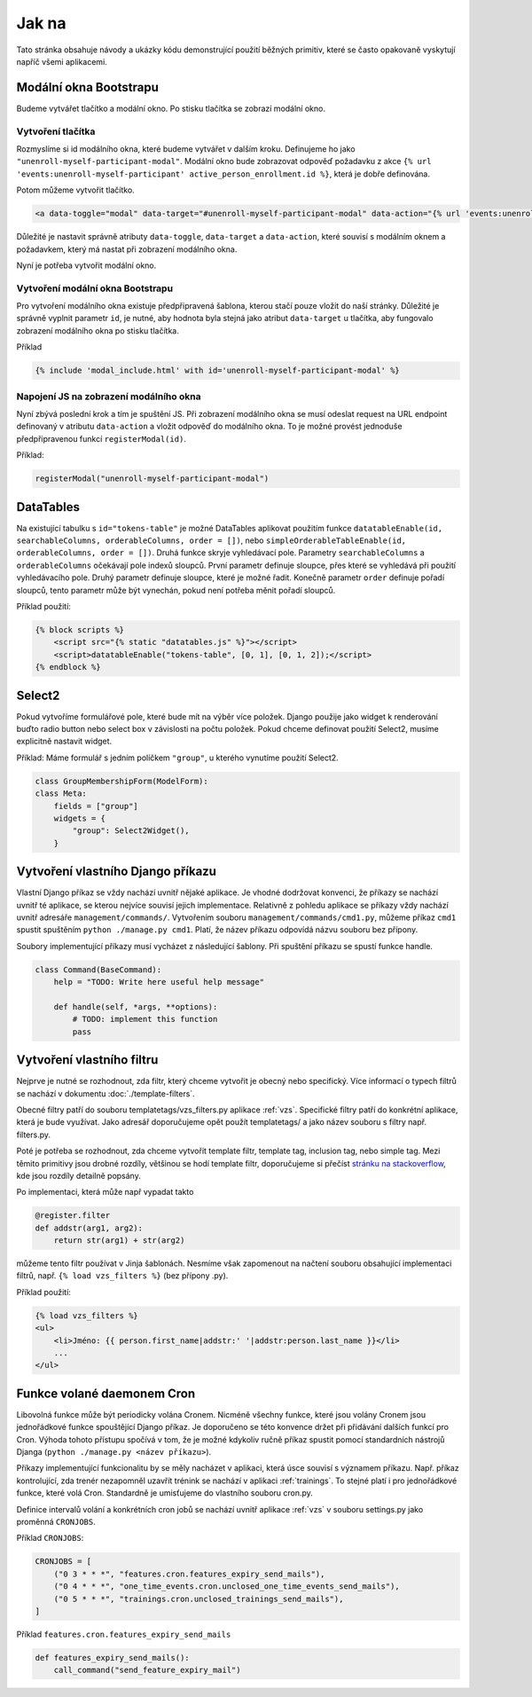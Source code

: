 ***************************************
Jak na
***************************************
Tato stránka obsahuje návody a ukázky kódu demonstrující použití běžných primitiv, které se často opakovaně vyskytují napříč všemi aplikacemi.


.. _Bootstrap_modals_example:

-------------------------
Modální okna Bootstrapu
-------------------------
Budeme vytvářet tlačítko a modální okno. Po stisku tlačítka se zobrazí modální okno.

Vytvoření tlačítka
^^^^^^^^^^^^^^^^^^^^^^^^
Rozmyslíme si id modálního okna, které budeme vytvářet v dalším kroku. Definujeme ho jako ``"unenroll-myself-participant-modal"``. Modální okno bude zobrazovat odpověď požadavku z akce ``{% url 'events:unenroll-myself-participant' active_person_enrollment.id %}``, která je dobře definována.

Potom můžeme vytvořit tlačítko.

.. code-block:: console

    <a data-toggle="modal" data-target="#unenroll-myself-participant-modal" data-action="{% url 'events:unenroll-myself-participant' active_person_enrollment.id %}" class="btn btn-secondary">Odhlásit se jako účastník</a>

Důležité je nastavit správně atributy ``data-toggle``, ``data-target`` a ``data-action``, které souvisí s modálním oknem a požadavkem, který má nastat při zobrazení modálního okna.

Nyní je potřeba vytvořit modální okno.

Vytvoření modální okna Bootstrapu
^^^^^^^^^^^^^^^^^^^^^^^^^^^^^^^^^^^^^^^^^^^^^^^^
Pro vytvoření modálního okna existuje předpřipravená šablona, kterou stačí pouze vložit do naší stránky. Důležité je správně vyplnit parametr ``id``, je nutné, aby hodnota byla stejná jako atribut ``data-target`` u tlačítka, aby fungovalo zobrazení modálního okna po stisku tlačítka.

Příklad

.. code-block:: console

    {% include 'modal_include.html' with id='unenroll-myself-participant-modal' %}


Napojení JS na zobrazení modálního okna
^^^^^^^^^^^^^^^^^^^^^^^^^^^^^^^^^^^^^^^^^^^^^^^^
Nyní zbývá poslední krok a tím je spuštění JS. Při zobrazení modálního okna se musí odeslat request na URL endpoint definovaný v atributu ``data-action`` a vložit odpověď do modálního okna. To je možné provést jednoduše předpřipravenou funkcí ``registerModal(id)``.

Příklad:

.. code-block:: javascript

    registerModal("unenroll-myself-participant-modal")


.. _DataTable_example:

-------------------------
DataTables
-------------------------
Na existující tabulku s ``id="tokens-table"`` je možné DataTables aplikovat použitím funkce ``datatableEnable(id, searchableColumns, orderableColumns, order = [])``, nebo ``simpleOrderableTableEnable(id, orderableColumns, order = [])``. Druhá funkce skryje vyhledávací pole. Parametry ``searchableColumns`` a ``orderableColumns`` očekávají pole indexů sloupců. První parametr definuje sloupce, přes které se vyhledává při použití vyhledávacího pole. Druhý parametr definuje sloupce, které je možné řadit. Konečně parametr ``order`` definuje pořadí sloupců, tento parametr může být vynechán, pokud není potřeba měnit pořadí sloupců.

Příklad použití:

.. code-block:: console

    {% block scripts %}
        <script src="{% static "datatables.js" %}"></script>
        <script>datatableEnable("tokens-table", [0, 1], [0, 1, 2]);</script>
    {% endblock %}

.. _Select2_example:

-------------------------------
 Select2
-------------------------------
Pokud vytvoříme formulářové pole, které bude mít na výběr více položek. Django použije jako widget k renderování buďto radio button nebo select box v závislosti na počtu položek. Pokud chceme definovat použití Select2, musíme explicitně nastavit widget.

Příklad: Máme formulář s jedním políčkem ``"group"``, u kterého vynutíme použití Select2.

.. code-block:: python

    class GroupMembershipForm(ModelForm):
    class Meta:
        fields = ["group"]
        widgets = {
            "group": Select2Widget(),
        }

.. _vytvoreni_vlastniho_django_prikazu:

------------------------------------
 Vytvoření vlastního Django příkazu
------------------------------------
Vlastní Django příkaz se vždy nachází uvnitř nějaké aplikace. Je vhodné dodržovat konvenci, že příkazy se nachází uvnitř té aplikace, se kterou nejvíce souvisí jejich implementace. Relativně z pohledu aplikace se příkazy vždy nachází uvnitř adresáře ``management/commands/``. Vytvořením souboru ``management/commands/cmd1.py``, můžeme příkaz ``cmd1`` spustit spuštěním ``python ./manage.py cmd1``. Platí, že název příkazu odpovídá názvu souboru bez přípony. 

Soubory implementující příkazy musí vycházet z následující šablony. Při spuštění příkazu se spustí funkce handle.

.. code-block:: python

    class Command(BaseCommand):
        help = "TODO: Write here useful help message"

        def handle(self, *args, **options):
            # TODO: implement this function
            pass

.. _vytvoreni_vlastniho_filtru:

-------------------------------
Vytvoření vlastního filtru
-------------------------------
Nejprve je nutné se rozhodnout, zda filtr, který chceme vytvořit je obecný nebo specifický. Více informací o typech filtrů se nachází v dokumentu :doc:`./template-filters`.

Obecné filtry patří do souboru templatetags/vzs_filters.py aplikace :ref:`vzs`. Specifické filtry patří do konkrétní aplikace, která je bude využívat. Jako adresář doporučujeme opět použít templatetags/ a jako název souboru s filtry např. filters.py. 

Poté je potřeba se rozhodnout, zda chceme vytvořit template filtr, template tag, inclusion tag, nebo simple tag. Mezi těmito primitivy jsou drobné rozdíly, většinou se hodí template filtr, doporučujeme si přečíst `stránku na stackoverflow <https://stackoverflow.com/questions/5586774/django-template-filters-tags-simple-tags-and-inclusion-tags>`_, kde jsou rozdíly detailně popsány.

Po implementaci, která může např vypadat takto

.. code-block:: python

    @register.filter
    def addstr(arg1, arg2):
        return str(arg1) + str(arg2)

můžeme tento filtr používat v Jinja šablonách. Nesmíme však zapomenout na načtení souboru obsahující implementaci filtrů, např. ``{% load vzs_filters %}`` (bez přípony .py).

Příklad použití:

.. code-block:: console

    {% load vzs_filters %}
    <ul>
        <li>Jméno: {{ person.first_name|addstr:' '|addstr:person.last_name }}</li>
        ...
    </ul>

.. _funkce_volane_daemonem_cron:

-------------------------------
 Funkce volané daemonem Cron
-------------------------------
Libovolná funkce může být periodicky volána Cronem. Nicméně všechny funkce, které jsou volány Cronem jsou jednořádkové funkce spouštějící Django příkaz. Je doporučeno se této konvence držet při přidávání dalších funkcí pro Cron. Výhoda tohoto přístupu spočívá v tom, že je možné kdykoliv ručně příkaz spustit pomocí standardních nástrojů Djanga (``python ./manage.py <název příkazu>``).

Příkazy implementující funkcionalitu by se měly nacházet v aplikaci, která úsce souvisí s významem příkazu. Např. příkaz kontrolující, zda trenér nezapomněl uzavřít trénink se nachází v aplikaci :ref:`trainings`. To stejné platí i pro jednořádkové funkce, které volá Cron. Standardně je umisťujeme do vlastního souboru cron.py.

Definice intervalů volání a konkrétních cron jobů se nachází uvnitř aplikace :ref:`vzs` v souboru settings.py jako proměnná ``CRONJOBS``.

Příklad ``CRONJOBS``:

.. code-block:: console

    CRONJOBS = [
        ("0 3 * * *", "features.cron.features_expiry_send_mails"),
        ("0 4 * * *", "one_time_events.cron.unclosed_one_time_events_send_mails"),
        ("0 5 * * *", "trainings.cron.unclosed_trainings_send_mails"),
    ]

Příklad ``features.cron.features_expiry_send_mails``

.. code-block:: python

    def features_expiry_send_mails():
        call_command("send_feature_expiry_mail")